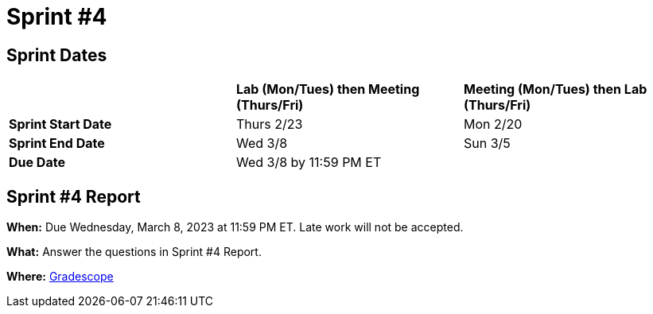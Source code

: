 = Sprint #4

== Sprint Dates

[cols="<.^1,^.^1,^.^1"]
|===

| |*Lab (Mon/Tues) then Meeting (Thurs/Fri)* |*Meeting (Mon/Tues) then Lab (Thurs/Fri)*

|*Sprint Start Date*
|Thurs 2/23
|Mon 2/20

|*Sprint End Date*
|Wed 3/8
|Sun 3/5

|*Due Date*
2+| Wed 3/8 by 11:59 PM ET

|===


== Sprint #4 Report 

*When:* Due Wednesday, March 8, 2023 at 11:59 PM ET. Late work will not be accepted. 

*What:* Answer the questions in Sprint #4 Report. 

*Where:* link:https://www.gradescope.com/[Gradescope] 